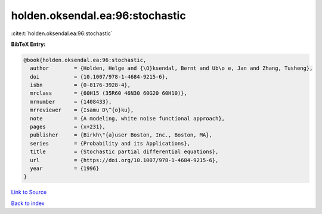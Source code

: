holden.oksendal.ea:96:stochastic
================================

:cite:t:`holden.oksendal.ea:96:stochastic`

**BibTeX Entry:**

.. code-block:: bibtex

   @book{holden.oksendal.ea:96:stochastic,
     author        = {Holden, Helge and {\O}ksendal, Bernt and Ub\o e, Jan and Zhang, Tusheng},
     doi           = {10.1007/978-1-4684-9215-6},
     isbn          = {0-8176-3928-4},
     mrclass       = {60H15 (35R60 46N30 60G20 60H10)},
     mrnumber      = {1408433},
     mrreviewer    = {Isamu D\^{o}ku},
     note          = {A modeling, white noise functional approach},
     pages         = {x+231},
     publisher     = {Birkh\"{a}user Boston, Inc., Boston, MA},
     series        = {Probability and its Applications},
     title         = {Stochastic partial differential equations},
     url           = {https://doi.org/10.1007/978-1-4684-9215-6},
     year          = {1996}
   }

`Link to Source <https://doi.org/10.1007/978-1-4684-9215-6},>`_


`Back to index <../By-Cite-Keys.html>`_
